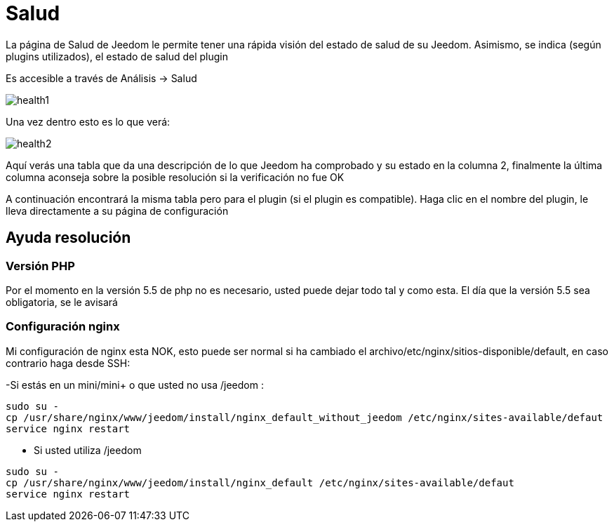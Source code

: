 = Salud

La página de Salud de Jeedom le permite tener una rápida visión del estado de salud de su Jeedom. Asimismo, se indica (según plugins utilizados), el estado de salud del plugin

Es accesible a través de  Análisis -> Salud

image::../images/health1.png[]

Una vez dentro esto es lo que verá: 

image::../images/health2.png[]

Aquí verás una tabla que da una descripción de lo que Jeedom ha comprobado y su estado en la columna 2, finalmente la última columna aconseja sobre la posible resolución si la verificación no fue OK

A continuación encontrará la misma tabla pero para el plugin (si el plugin es compatible). Haga clic en el nombre del plugin, le lleva directamente a su página de configuración

== Ayuda resolución

=== Versión PHP

Por el momento en la versión 5.5 de php no es necesario, usted puede dejar todo tal y como esta. El día que la versión 5.5 sea obligatoria, se le avisará

=== Configuración nginx

Mi configuración de nginx esta NOK, esto puede ser normal si ha cambiado el archivo/etc/nginx/sitios-disponible/default, en caso contrario haga desde SSH: 

-Si estás en un mini/mini+ o que usted no usa /jeedom : 

----
sudo su -
cp /usr/share/nginx/www/jeedom/install/nginx_default_without_jeedom /etc/nginx/sites-available/defaut
service nginx restart
---- 

- Si usted utiliza /jeedom

----
sudo su -
cp /usr/share/nginx/www/jeedom/install/nginx_default /etc/nginx/sites-available/defaut
service nginx restart
---- 